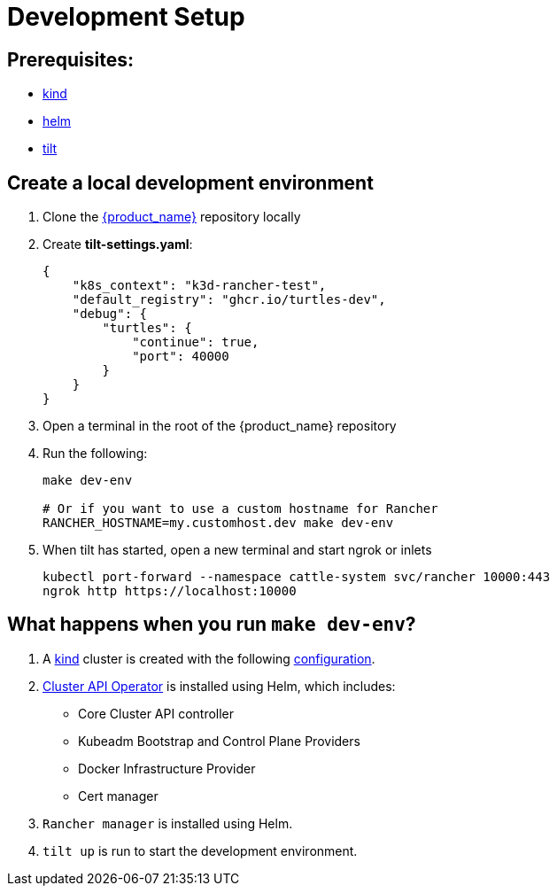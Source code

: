 = Development Setup
:sidebar_position: 3

== Prerequisites:

* https://kind.sigs.k8s.io/[kind]
* https://helm.sh/[helm]
* https://tilt.dev/[tilt]

== Create a local development environment

. Clone the https://github.com/rancher/turtles[{product_name}] repository locally
. Create *tilt-settings.yaml*:
+
[source,yaml]
----
{
    "k8s_context": "k3d-rancher-test",
    "default_registry": "ghcr.io/turtles-dev",
    "debug": {
        "turtles": {
            "continue": true,
            "port": 40000
        }
    }
}
----
+
. Open a terminal in the root of the {product_name} repository
. Run the following:
+
[source,bash]
----
make dev-env

# Or if you want to use a custom hostname for Rancher
RANCHER_HOSTNAME=my.customhost.dev make dev-env
----
+
. When tilt has started, open a new terminal and start ngrok or inlets
+
[source,bash]
----
kubectl port-forward --namespace cattle-system svc/rancher 10000:443
ngrok http https://localhost:10000
----

== What happens when you run `make dev-env`?

. A https://kind.sigs.k8s.io/[kind] cluster is created with the following https://github.com/rancher/turtles/blob/main/scripts/kind-cluster-with-extramounts.yaml[configuration].
. https://cluster-api-operator.sigs.k8s.io[Cluster API Operator] is installed using Helm, which includes:
 ** Core Cluster API controller
 ** Kubeadm Bootstrap and Control Plane Providers
 ** Docker Infrastructure Provider
 ** Cert manager
. `Rancher manager` is installed using Helm.
. `tilt up` is run to start the development environment.
